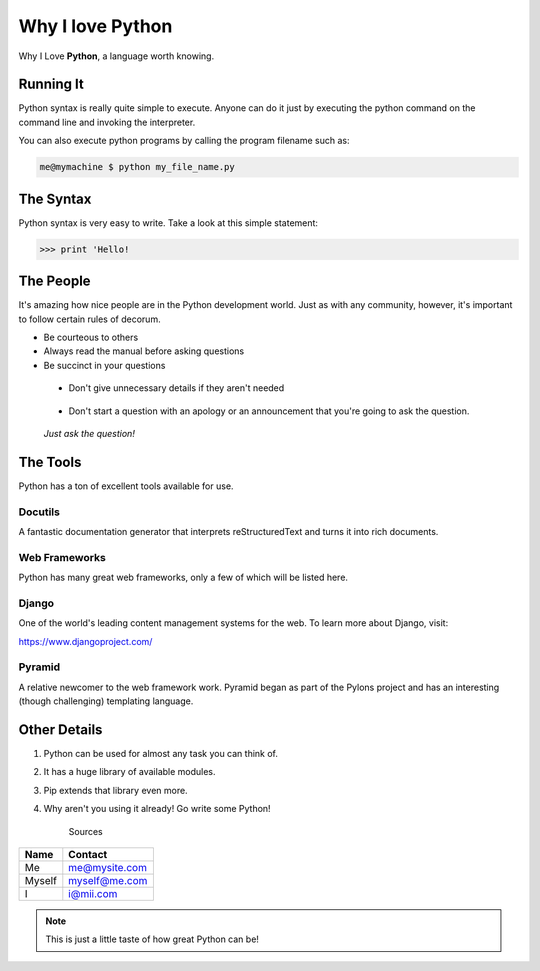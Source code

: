 *****************		
Why I love Python
*****************

Why I Love **Python**, a language worth knowing.

Running It
##########

Python syntax is really quite simple to execute. Anyone can do it just by executing the python command on the command line and invoking the interpreter.

You can also execute python programs by calling the program filename such as:

.. code-block:: python

	me@mymachine $ python my_file_name.py

The Syntax
##########

Python syntax is very easy to write. Take a look at this simple statement:

.. code-block:: python

	>>> print 'Hello!

The People
##########

It's amazing how nice people are in the Python development world. Just as with any community, however, it's important to follow certain rules of decorum.

- Be courteous to others


- Always read the manual before asking questions


- Be succinct in your questions

..

	+ Don't give unnecessary details if they aren't needed 

..

	+ Don't start a question with an apology or an announcement that you're going to ask the question. 


..

	     *Just ask the question!*


The Tools
#########

Python has a ton of excellent tools available for use.

Docutils
********

A fantastic documentation generator that interprets reStructuredText and turns it into rich documents.

Web Frameworks
**************

Python has many great web frameworks, only a few of which will be listed here.

Django
******

One of the world's leading content management systems for the web. To learn more about Django, visit:

https://www.djangoproject.com/

Pyramid
*******

A relative newcomer to the web framework work. Pyramid began as part of the Pylons project and has an interesting (though challenging) templating language.

Other Details
#############

1. Python can be used for almost any task you can think of.
2. It has a huge library of available modules.
3. Pip extends that library even more.
4. Why aren't you using it already! Go write some Python!



	Sources 

+----------+-------------------------+
| Name     | Contact                 |
+==========+=========================+
| Me       | me@mysite.com           |
+----------+-------------------------+
| Myself   | myself@me.com           |
+----------+-------------------------+
| I        | i@mii.com               |
+----------+-------------------------+

.. note::

	This is just a little taste of how great Python can be!


